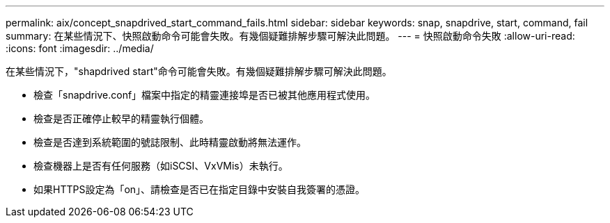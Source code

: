 ---
permalink: aix/concept_snapdrived_start_command_fails.html 
sidebar: sidebar 
keywords: snap, snapdrive, start, command, fail 
summary: 在某些情況下、快照啟動命令可能會失敗。有幾個疑難排解步驟可解決此問題。 
---
= 快照啟動命令失敗
:allow-uri-read: 
:icons: font
:imagesdir: ../media/


[role="lead"]
在某些情況下，"shapdrived start"命令可能會失敗。有幾個疑難排解步驟可解決此問題。

* 檢查「snapdrive.conf」檔案中指定的精靈連接埠是否已被其他應用程式使用。
* 檢查是否正確停止較早的精靈執行個體。
* 檢查是否達到系統範圍的號誌限制、此時精靈啟動將無法運作。
* 檢查機器上是否有任何服務（如iSCSI、VxVMis）未執行。
* 如果HTTPS設定為「on」、請檢查是否已在指定目錄中安裝自我簽署的憑證。

